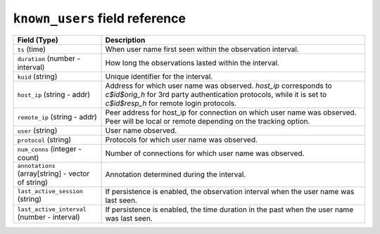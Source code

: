 ``known_users`` field reference
-------------------------------

.. list-table::
   :header-rows: 1
   :class: longtable
   :widths: 1 3

   * - Field (Type)
     - Description

   * - ``ts`` (time)
     - When user name first seen within the observation interval.

   * - ``duration`` (number - interval)
     - How long the observations lasted within the interval.

   * - ``kuid`` (string)
     - Unique identifier for the interval.

   * - ``host_ip`` (string - addr)
     - Address for which user name was observed.
       `host_ip` corresponds to `c$id$orig_h` for 3rd party authentication protocols,
       while it is set to `c$id$resp_h` for remote login protocols.

   * - ``remote_ip`` (string - addr)
     - Peer address for host_ip for connection on which user name was observed.
       Peer will be local or remote depending on the tracking option.

   * - ``user`` (string)
     - User name observed.

   * - ``protocol`` (string)
     - Protocols for which user name was observed.

   * - ``num_conns`` (integer - count)
     - Number of connections for which user name was observed.

   * - ``annotations`` (array[string] - vector of string)
     - Annotation determined during the interval.

   * - ``last_active_session`` (string)
     - If persistence is enabled, the observation interval
       when the user name was last seen.

   * - ``last_active_interval`` (number - interval)
     - If persistence is enabled, the time duration in the
       past when the user name was last seen.
